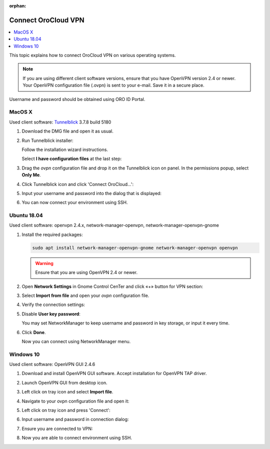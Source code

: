 :orphan:

.. _cloud_connect_vpn:

Connect OroCloud VPN
====================

.. contents:: :local:
   :depth: 1

This topic explains how to connect OroCloud VPN on various operating systems.


.. note:: If you are using different client software versions, ensure that you have OpenVPN version 2.4 or newer. Your OpenVPN configuration file (.ovpn) is sent to your e-mail. Save it in a secure place.

Username and password should be obtained using ORO ID Portal.

MacOS X
-------

Used client software: `Tunnelblick <https://tunnelblick.net/downloads.html>`__ 3.7.8 build 5180

1. Download the DMG file and open it as usual.
2. Run Tunnelblick installer:

   .. image:: /cloud/img/cloud/mac_tunnelbrick_dwn.jpg

   Follow the installation wizard instructions.

   Select **I have configuration files** at the last step:

   .. image:: /cloud/img/cloud/mac_tunnelbrick_wizard.jpg

3. Drag the *ovpn* configuration file and drop it on the Tunnelblick icon on panel. In the permissions popup, select **Only Me**.

   .. image:: /cloud/img/cloud/mac_tunnelbrick_install.jpg

4. Click Tunnelblick icon and click 'Connect OroCloud...':

   .. image:: /cloud/img/cloud/connect_orocloud.jpg

5. Input your username and password into the dialog that is displayed:

   .. image:: /cloud/img/cloud/mac_tunnelbrick_credentials.jpg

6. You can now connect your environment using SSH.

Ubuntu 18.04
------------

Used client software: openvpn 2.4.x, network-manager-openvpn, network-manager-openvpn-gnome

1. Install the required packages:

   .. code-block:: bash

      sudo apt install network-manager-openvpn-gnome network-manager-openvpn openvpn

   .. warning:: Ensure that you are using OpenVPN 2.4 or newer.

2. Open **Network Settings** in Gnome Control CenTer and click «+» button for VPN section:

   .. image:: /cloud/img/cloud/ubuntu_gnome.png

3. Select **Import from file** and open your *ovpn* configuration file.
4. Verify the connection settings:

   .. image:: /cloud/img/cloud/connection_settings.png

5. Disable **User key password**:

   .. image:: /cloud/img/cloud/disalble_user_key_password.png

   You may set NetworkManager to keep username and password in key storage, or input it every time.

6. Click **Done**.

   Now you can connect using NetworkManager menu.

Windows 10
----------

Used client software: OpenVPN GUI 2.4.6

1. Download and install OpenVPN GUI software. Accept installation for OpenVPN TAP driver.
2. Launch OpenVPN GUI from desktop icon.
3. Left click on tray icon and select **Import file**.

   .. image:: /cloud/img/cloud/import_file.png

4. Navigate to your ovpn configuration file and open it:

   .. image:: /cloud/img/cloud/open_vpn_file.png

5. Left click on tray icon and press 'Connect':

   .. image:: /cloud/img/cloud/connect_vpn.png

6. Input username and password in connection dialog:

   .. image:: /cloud/img/cloud/vpn_connection_dialog.png

7. Ensure you are connected to VPN:

   .. image:: /cloud/img/cloud/vpn_connected.png

8. Now you are able to connect environment using SSH.


